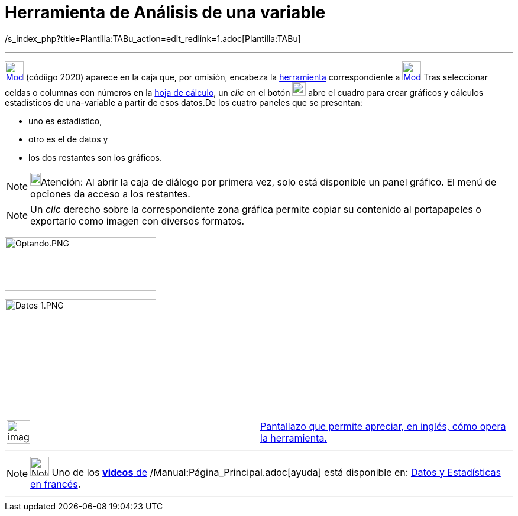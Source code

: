 = Herramienta de Análisis de una variable
:page-en: tools/One_Variable_Analysis
ifdef::env-github[:imagesdir: /es/modules/ROOT/assets/images]

/s_index_php?title=Plantilla:TABu_action=edit_redlink=1.adoc[Plantilla:TABu]

'''''

xref:/tools/Cálculo_de_probabilidades.adoc[image:32px-Mode_onevarstats.svg.png[Mode onevarstats.svg,width=32,height=32]]
[.small]#(códiigo 2020)# aparece en la caja que, por omisión, encabeza la
xref:/tools/Herramientas_de_Hoja_de_Cálculo.adoc[herramienta] correspondiente a
xref:/tools/Cálculo_de_probabilidades.adoc[image:32px-Mode_onevarstats.svg.png[Mode onevarstats.svg,width=32,height=32]]
Tras seleccionar celdas o columnas con números en la xref:/Hoja_de_Cálculo.adoc[hoja de cálculo], un _clic_ en el botón
xref:/tools/Cálculo_de_probabilidades.adoc[image:23px-Mode_onevarstats.svg.png[Mode onevarstats.svg,width=23,height=23]]
abre el cuadro para crear gráficos y cálculos estadísticos de una-variable a partir de esos datos.De los cuatro paneles
que se presentan:

* uno es estadístico,
* otro es el de datos y
* los dos restantes son los gráficos.

[NOTE]
====

image:18px-Bulbgraph.png[Bulbgraph.png,width=18,height=22]Atención: Al abrir la caja de diálogo por primera vez, solo
está disponible un panel gráfico. El menú de opciones da acceso a los restantes.

====

[NOTE]
====

Un _clic_ derecho sobre la correspondiente zona gráfica permite copiar su contenido al portapapeles o exportarlo como
imagen con diversos formatos.

====

image:256px-Optando.PNG[Optando.PNG,width=256,height=91]

image:256px-Datos_1.PNG[Datos 1.PNG,width=256,height=188]

[width="100%",cols="50%,50%",]
|===
a|
image:Ambox_content.png[image,width=40,height=40]

|http://lokar.fmf.uni-lj.si/www/GeoGebra4/Spreadsheet/one_variable_statistics/one_variable_statistics.htm[Pantallazo que
permite apreciar, en inglés, cómo opera la herramienta.]
|===

'''''

[NOTE]
====

image:32px-Youtube.png[Note,title="Note",width=32,height=32] Uno de los
https://www.youtube.com/user/GeoGebraChannel[*videos* de] /Manual:Página_Principal.adoc[ayuda] está disponible en:
http://www.youtube.com/watch?v=SCso6mCdfS4&feature=youtu.be[Datos y Estadísticas en francés].

====

'''''
